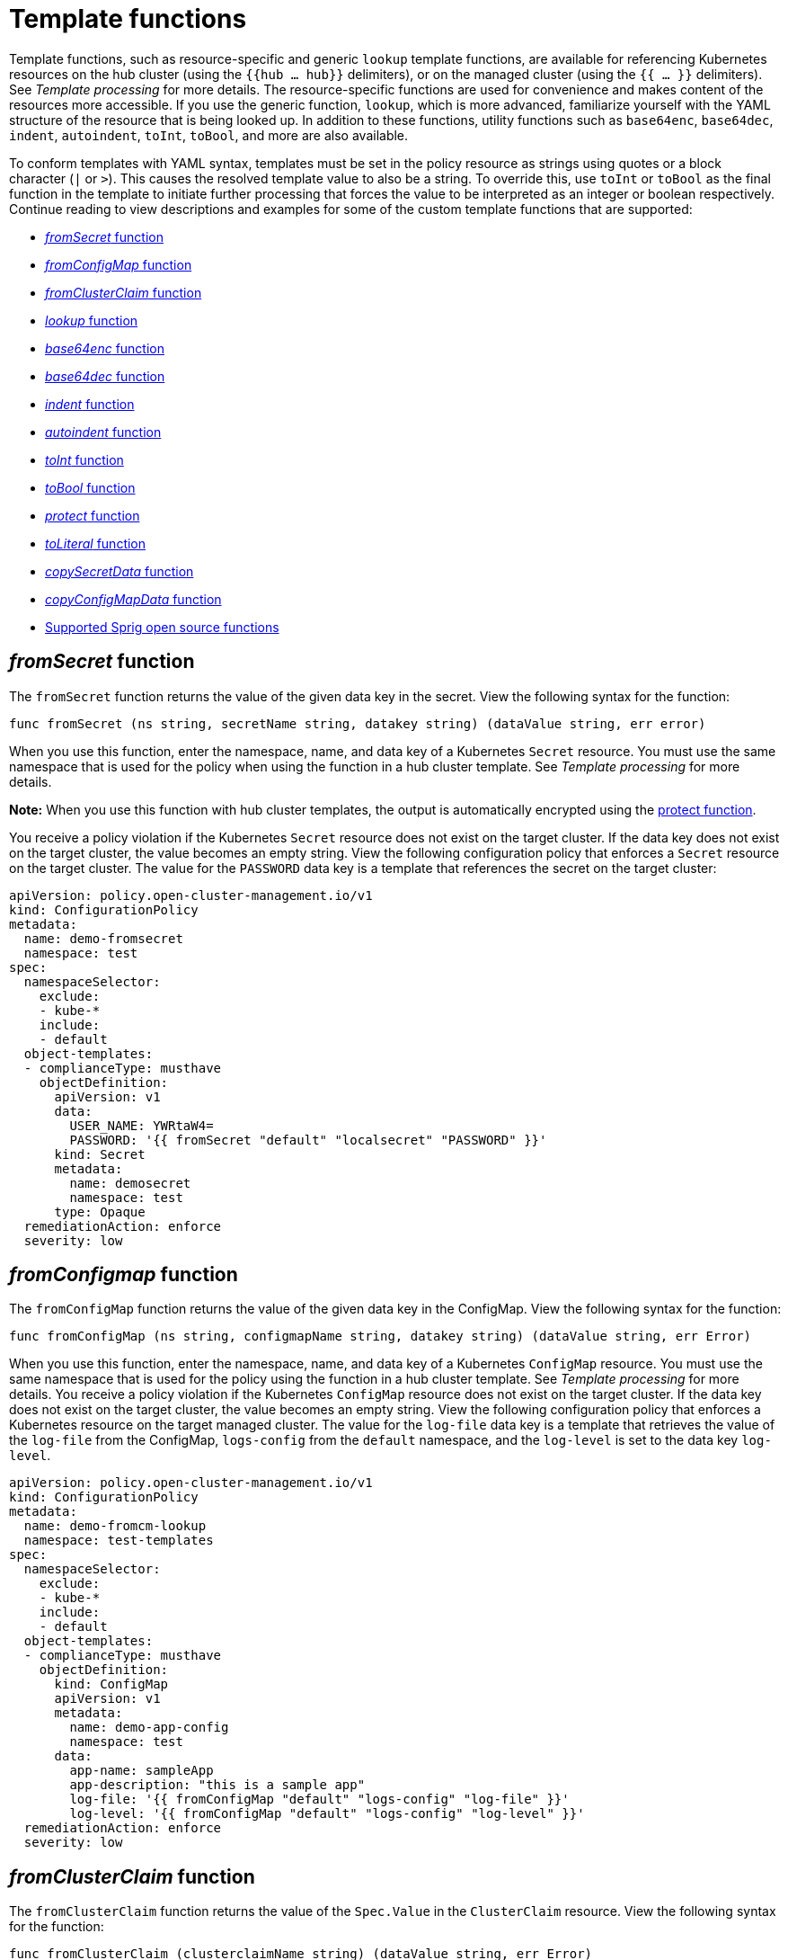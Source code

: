 [#template-functions]
= Template functions

Template functions, such as resource-specific and generic `lookup` template functions, are available for referencing Kubernetes resources on the hub cluster (using the `{{hub ... hub}}` delimiters), or on the managed cluster (using the `{{ ... }}` delimiters). See _Template processing_ for more details. The resource-specific functions are used for convenience and makes content of the resources more accessible. If you use the generic function, `lookup`, which is more advanced, familiarize yourself with the YAML structure of the resource that is being looked up. In addition to these functions, utility functions such as `base64enc`, `base64dec`, `indent`, `autoindent`, `toInt`, `toBool`, and more are also available.

To conform templates with YAML syntax, templates must be set in the policy resource as strings using quotes or a block character (`|` or `>`). This causes the resolved template value to also be a string. To override this, use `toInt` or `toBool` as the final function in the template to initiate further processing that forces the value to be interpreted as an integer or boolean respectively. Continue reading to view descriptions and examples for some of the custom template functions that are supported:

* <<fromsecret-func,_fromSecret_ function>>
* <<fromConfigMap-func,_fromConfigMap_ function>>
* <<fromclusterclaim-func,_fromClusterClaim_ function>>
* <<lookup-func,_lookup_ function>>
* <<base64enc-func,_base64enc_ function>>
* <<base64dec-func,_base64dec_ function>>
* <<indent-function,_indent_ function>>
* <<autoindent-function,_autoindent_ function>>
* <<toInt-function,_toInt_ function>>
* <<toBool-function,_toBool_ function>>
* <<protect-function,_protect_ function>>
* <<toliteral-function,_toLiteral_ function>>
* <<copysecretdata-function,_copySecretData_ function>>
* <<copyConfigMapData,_copyConfigMapData_ function>>
* <<open-source-community-functions,Supported Sprig open source functions>>

[#fromsecret-func]
== _fromSecret_ function

The `fromSecret` function returns the value of the given data key in the secret. View the following syntax for the function:

----
func fromSecret (ns string, secretName string, datakey string) (dataValue string, err error)
----

When you use this function, enter the namespace, name, and data key of a Kubernetes `Secret` resource. You must use the same namespace that is used for the policy when using the function in a hub cluster template. See _Template processing_ for more details.

*Note:* When you use this function with hub cluster templates, the output is automatically encrypted using the <<protect-function,protect function>>. 

You receive a policy violation if the Kubernetes `Secret` resource does not exist on the target cluster. If the data key does not exist on the target cluster, the value becomes an empty string. View the following configuration policy that enforces a `Secret` resource on the target cluster. The value for the `PASSWORD` data key is a template that references the secret on the target cluster:

[source,yaml]
----
apiVersion: policy.open-cluster-management.io/v1
kind: ConfigurationPolicy
metadata:
  name: demo-fromsecret
  namespace: test
spec:
  namespaceSelector:
    exclude:
    - kube-*
    include:
    - default
  object-templates:
  - complianceType: musthave
    objectDefinition:
      apiVersion: v1
      data:
        USER_NAME: YWRtaW4=
        PASSWORD: '{{ fromSecret "default" "localsecret" "PASSWORD" }}'
      kind: Secret
      metadata:
        name: demosecret
        namespace: test
      type: Opaque
  remediationAction: enforce
  severity: low
----

[#fromConfigMap-func]
== _fromConfigmap_ function

The `fromConfigMap` function returns the value of the given data key in the ConfigMap. View the following syntax for the function:

----
func fromConfigMap (ns string, configmapName string, datakey string) (dataValue string, err Error)
----

When you use this function, enter the namespace, name, and data key of a Kubernetes `ConfigMap` resource. You must use the same namespace that is used for the policy using the function in a hub cluster template. See  _Template processing_ for more details. You receive a policy violation if the Kubernetes `ConfigMap` resource does not exist on the target cluster. If the data key does not exist on the target cluster, the value becomes an empty string. View the following configuration policy that enforces a Kubernetes resource on the target managed cluster. The value for the `log-file` data key is a template that retrieves the value of the `log-file` from the ConfigMap, `logs-config` from the `default` namespace, and the `log-level` is set to the data key `log-level`.

[source,yaml]
----
apiVersion: policy.open-cluster-management.io/v1
kind: ConfigurationPolicy
metadata:
  name: demo-fromcm-lookup
  namespace: test-templates
spec:
  namespaceSelector:
    exclude:
    - kube-*
    include:
    - default
  object-templates:
  - complianceType: musthave
    objectDefinition:
      kind: ConfigMap
      apiVersion: v1
      metadata:
        name: demo-app-config
        namespace: test
      data:
        app-name: sampleApp
        app-description: "this is a sample app"
        log-file: '{{ fromConfigMap "default" "logs-config" "log-file" }}'
        log-level: '{{ fromConfigMap "default" "logs-config" "log-level" }}'
  remediationAction: enforce
  severity: low
----

[#fromclusterclaim-func]
== _fromClusterClaim_ function

The `fromClusterClaim` function returns the value of the `Spec.Value` in the `ClusterClaim` resource. View the following syntax for the function:

----
func fromClusterClaim (clusterclaimName string) (dataValue string, err Error)
----

When you use this function, enter the name of a Kubernetes `ClusterClaim` resource. You receive a policy violation if the `ClusterClaim` resource does not exist. View the following example of the configuration policy that enforces a Kubernetes resource on the target managed cluster. The value for the `platform` data key is a template that retrieves the value of the `platform.open-cluster-management.io` cluster claim. Similarly, it retrieves values for `product` and `version` from the `ClusterClaim`:

[source,yaml]
----
apiVersion: policy.open-cluster-management.io/v1
kind: ConfigurationPolicy
metadata:
  name: demo-clusterclaims
  namespace: default
spec:
  namespaceSelector:
    exclude:
    - kube-*
    include:
    - default
  object-templates:
  - complianceType: musthave
    objectDefinition:
      kind: ConfigMap
      apiVersion: v1
      metadata:
        name: sample-app-config
        namespace: default
      data:
        # Configuration values can be set as key-value properties
        platform: '{{ fromClusterClaim "platform.open-cluster-management.io" }}'
        product: '{{ fromClusterClaim "product.open-cluster-management.io" }}'
        version: '{{ fromClusterClaim "version.openshift.io" }}'
  remediationAction: enforce
  severity: low
----

[#lookup-func]
== _lookup_ function

The `lookup` function returns the Kubernetes resource as a JSON compatible map. If the requested resource does not exist, an empty map is returned. If the resource does not exist and the value is provided to another template function, you might get the following error: `invalid value; expected string`.

*Note:* Use the `default` template function, so the correct type is provided to later template functions. See the _Supported Sprig open source functions_ section.

View the following syntax for the function:

----
func lookup (apiversion string, kind string, namespace string, name string, labelselector ...string) (value string, err Error)
----

When you use this function, enter the API version, kind, namespace, name, and optional label selectors of the Kubernetes resource. You must use the same namespace that is used for the policy within the hub cluster template. See _Template processing_ for more details. For label selector examples, see the reference to the _Kubernetes labels and selectors_ documentation, in the _Additional resources_ section. View the following example of the configuration policy that enforces a Kubernetes resource on the target managed cluster. The value for the `metrics-url` data key is a template that retrieves the `v1/Service` Kubernetes resource `metrics` from the `default` namespace, and is set to the value of the `Spec.ClusterIP` in the queried resource:

[source,yaml]
----
apiVersion: policy.open-cluster-management.io/v1
kind: ConfigurationPolicy
metadata:
  name: demo-lookup
  namespace: test-templates
spec:
  namespaceSelector:
    exclude:
    - kube-*
    include:
    - default
  object-templates:
  - complianceType: musthave
    objectDefinition:
      kind: ConfigMap
      apiVersion: v1
      metadata:
        name: demo-app-config
        namespace: test
      data:
        # Configuration values can be set as key-value properties
        app-name: sampleApp
        app-description: "this is a sample app"
        metrics-url: |
          http://{{ (lookup "v1" "Service" "default" "metrics").spec.clusterIP }}:8080
  remediationAction: enforce
  severity: low
----

[#base64enc-func]
== _base64enc_ function

The `base64enc` function returns a `base64` encoded value of the input `data string`. View the following syntax for the function:

----
func base64enc (data string) (enc-data string)
----

When you use this function, enter a string value. View the following example of the configuration policy that uses the `base64enc` function:

[source,yaml]
----
apiVersion: policy.open-cluster-management.io/v1
kind: ConfigurationPolicy
metadata:
  name: demo-fromsecret
  namespace: test
spec:
  namespaceSelector:
    exclude:
    - kube-*
    include:
    - default
  object-templates:
  - complianceType: musthave
    objectDefinition:
    ...
    data:
      USER_NAME: '{{ fromConfigMap "default" "myconfigmap" "admin-user" | base64enc }}'
----

[#base64dec-func]
== _base64dec_ function

The `base64dec` function returns a `base64` decoded value of the input `enc-data string`. View the following syntax for the function:

----
func base64dec (enc-data string) (data string)
----

When you use this function, enter a string value. View the following example of the configuration policy that uses the `base64dec` function:

[source,yaml]
----
apiVersion: policy.open-cluster-management.io/v1
kind: ConfigurationPolicy
metadata:
  name: demo-fromsecret
  namespace: test
spec:
  namespaceSelector:
    exclude:
    - kube-*
    include:
    - default
  object-templates:
  - complianceType: musthave
    objectDefinition:
    ...
    data:
      app-name: |
         "{{ ( lookup "v1"  "Secret" "testns" "mytestsecret") .data.appname ) | base64dec }}"
----

[#indent-function]
== _indent_ function

The `indent` function returns the padded `data string`. View the following syntax for the function:

----
func indent (spaces  int,  data string) (padded-data string)
----

When you use this function, enter a data string with the specific number of spaces. View the following example of the configuration policy that uses the `indent` function:

[source,yaml]
----
apiVersion: policy.open-cluster-management.io/v1
kind: ConfigurationPolicy
metadata:
  name: demo-fromsecret
  namespace: test
spec:
  namespaceSelector:
    exclude:
    - kube-*
    include:
    - default
  object-templates:
  - complianceType: musthave
    objectDefinition:
    ...
    data:
      Ca-cert:  |
        {{ ( index ( lookup "v1" "Secret" "default" "mycert-tls"  ).data  "ca.pem"  ) |  base64dec | indent 4  }}
----

[#autoindent-function]
== _autoindent_ function

The `autoindent` function acts like the `indent` function that automatically determines the number of leading spaces based on the number of spaces before the template. View the following example of the configuration policy that uses the `autoindent` function:

[source,yaml]
----
apiVersion: policy.open-cluster-management.io/v1
kind: ConfigurationPolicy
metadata:
  name: demo-fromsecret
  namespace: test
spec:
  namespaceSelector:
    exclude:
    - kube-*
    include:
    - default
  object-templates:
  - complianceType: musthave
    objectDefinition:
    ...
    data:
      Ca-cert:  |
        {{ ( index ( lookup "v1" "Secret" "default" "mycert-tls"  ).data  "ca.pem"  ) |  base64dec | autoindent }}
----

[#toInt-function]
== _toInt_ function

The `toInt` function casts and returns the integer value of the input value. Also, when this is the last function in the template, there is further processing of the source content. This is to ensure that the value is interpreted as an integer by the YAML. View the following syntax for the function:

----
func toInt (input interface{}) (output int)
----

When you use this function, enter the data that needs to be casted as an integer. View the following example of the configuration policy that uses the `toInt` function:

[source,yaml]
----
apiVersion: policy.open-cluster-management.io/v1
kind: ConfigurationPolicy
metadata:
  name: demo-template-function
  namespace: test
spec:
  namespaceSelector:
    exclude:
    - kube-*
    include:
    - default
  object-templates:
  - complianceType: musthave
    objectDefinition:
    ...
    spec:
      vlanid:  |
        {{ (fromConfigMap "site-config" "site1" "vlan")  | toInt }}
----

[#toBool-function]
== _toBool_ function

The `toBool` function converts the input string into a boolean, and returns the boolean. Also, when this is the last function in the template, there is further processing of the source content. This is to ensure that the value is interpreted as a boolean by the YAML. View the following syntax for the function:

----
func toBool (input string) (output bool)
----

When you use this function, enter the string data that needs to be converted to a boolean. View the following example of the configuration policy that uses the `toBool` function:

[source,yaml]
----
apiVersion: policy.open-cluster-management.io/v1
kind: ConfigurationPolicy
metadata:
  name: demo-template-function
  namespace: test
spec:
  namespaceSelector:
    exclude:
    - kube-*
    include:
    - default
  object-templates:
  - complianceType: musthave
    objectDefinition:
    ...
    spec:
      enabled:  |
        {{ (fromConfigMap "site-config" "site1" "enabled")  | toBool }}
----

[#protect-function]
== _protect_ function

The `protect` function enables you to encrypt a string in a hub cluster policy template. It is automatically decrypted on the managed cluster when the policy is evaluated. View the following example of the configuration policy that uses the `protect` function:

[source,yaml]
----
apiVersion: policy.open-cluster-management.io/v1
kind: ConfigurationPolicy
metadata:
  name: demo-template-function
  namespace: test
spec:
  namespaceSelector:
    exclude:
    - kube-*
    include:
    - default
  object-templates:
  - complianceType: musthave
    objectDefinition:
    ...
    spec:
      enabled:  |
        {{hub (lookup "v1" "Secret" "default" "my-hub-secret").data.message | protect hub}}
----

In the previous YAML example, there is an existing hub cluster policy template that is defined to use the `lookup` function. On the replicated policy in the managed cluster namespace, the value might resemble the following syntax: `$ocm_encrypted:okrrBqt72oI+3WT/0vxeI3vGa+wpLD7Z0ZxFMLvL204=`

Each encryption algorithm used is AES-CBC using 256-bit keys. Each encryption key is unique per managed cluster and is automatically rotated every 30 days.

This ensures that your decrypted value is to never be stored in the policy on the managed cluster.

To force an immediate rotation, delete the `policy.open-cluster-management.io/last-rotated` annotation on the `policy-encryption-key` Secret in the managed cluster namespace on the hub cluster. Policies are then reprocessed to use the new encryption key. 

[#toliteral-function]
== _toLiteral_ function

The `toLiteral` function removes any quotation marks around the template string after it is processed. You can use this function to convert a JSON string from a ConfigMap field to a JSON value in the manifest. Run the following function to remove quotation marks from the `key` parameter value:

----
key: '{{ "[\"10.10.10.10\", \"1.1.1.1\"]" | toLiteral }}'
----

After using the `toLiteral` function, the following update is displayed:

----
key: ["10.10.10.10", "1.1.1.1"]
----

[#copysecretdata-function]
== _copySecretData_ function

The `copySecretData` function copies all of the `data` contents of the specified secret. View the following sample of the function:

[source,yaml]
----
complianceType: musthave
      objectDefinition:
        apiVersion: v1
        kind: Secret
        metadata:
          name: my-secret-copy
        data: '{{ copySecretData "default" "my-secret" }}'
----

*Note:* When you use this function with hub cluster templates, the output is automatically encrypted using the <<protect-function,protect function>>.

[#copyConfigMapData]
== _copyConfigMapData_ function

The `copyConfigMapData` function copies all of the `data` content of the specified ConfigMap. View the following sample of the function:

[source,yaml]
----
complianceType: musthave
      objectDefinition:
        apiVersion: v1
        kind: ConfigMap
        metadata:
          name: my-secret-copy
        data: '{{ copyConfigMapData "default" "my-configmap" }}'
----

[#open-source-community-functions]
== Supported Sprig open source functions

Additionally, {product-title-short} supports the following template functions that are included from the `sprig` open source project:

.Table of supported, community Sprig functions
|===
| Sprig library | Functions 

| Cryptographic and security
| `htpasswd`

| Date
| `date`, `mustToDate`, `now`, `toDate`

| Default 
| `default`, `empty`, `fromJson`, `mustFromJson`, `ternary`, `toJson`, `toRawJson` 

| Dictionaries and dict
| `dig` 

| Integer math
| `add`, `mul`, `div`, `round`, `sub` 

| Integer slice
| `until`, `untilStep`, 

| Lists
| `append`, `concat`, `has`, `list`, `mustAppend`, `mustHas`, `mustPrepend`, `mustSlice`, `prepend`, `slice` 

| String functions
| `cat`, `contains`, `hasPrefix`, `hasSuffix`, `join`, `lower`, `quote`, `replace`, `split`, `splitn`, `substr`, `trim`, `trimAll`, `trunc`, `upper`

| Version comparison
| `semver`, `semverCompare`
|===


[#additional-resources-temp]
== Additional resources

* Return to xref:../governance/template_support_intro.adoc#template-processing[Template processing]
* See xref:../governance/adv_template_process.adoc#adv-template-processing[Advanced template processing in configuration policies] for use-cases.
* For label selector examples, see the link:https://kubernetes.io/docs/concepts/overview/working-with-objects/labels/[Kubernetes labels and selectors] documentation.
* Refer to the link:https://golang.org/pkg/text/template/[Golang documentation - Package templates]
* See the link:https://masterminds.github.io/sprig/[Sprig Function Documentation] for more details.
